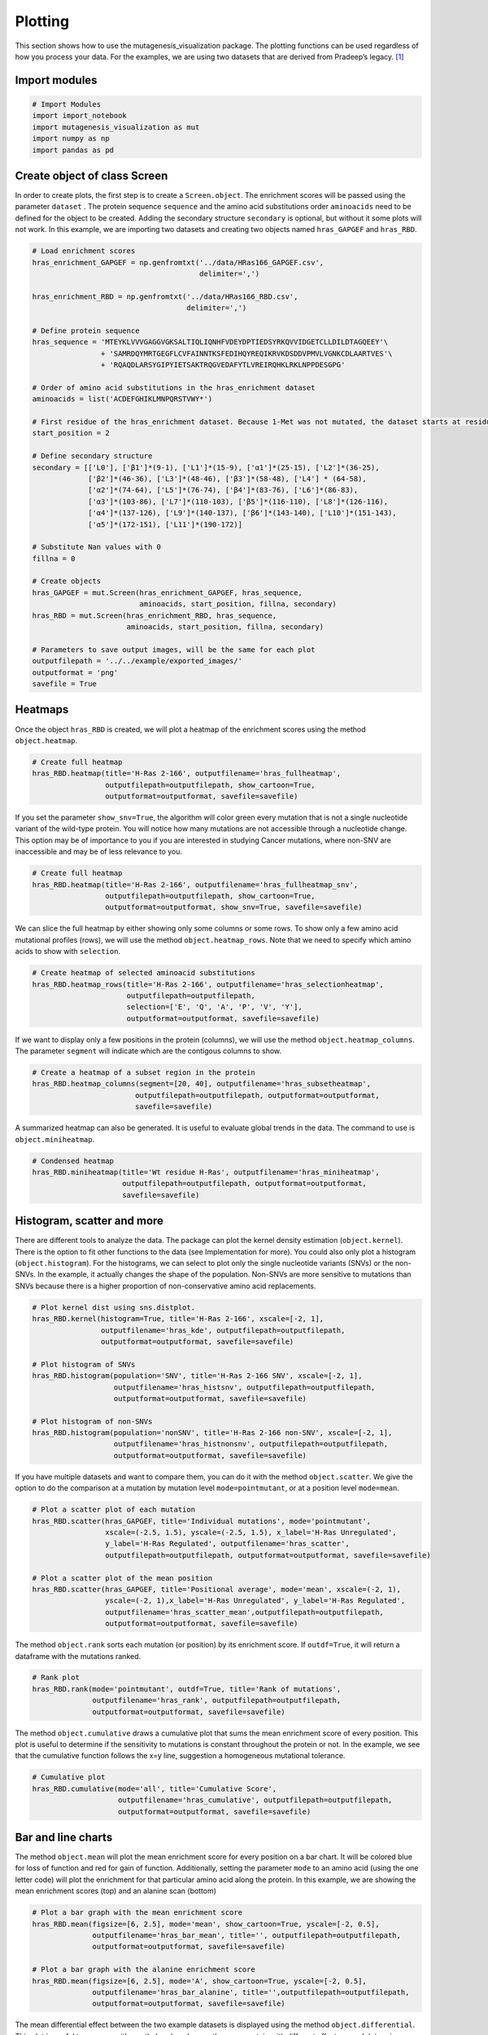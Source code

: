 Plotting
========

This section shows how to use the mutagenesis_visualization package. The plotting functions can be used regardless of how you process your data. For the examples, we are using two datasets that are derived from Pradeep’s legacy. [#Pradeep2017]_

Import modules
--------------

.. code:: ipython3

    # Import Modules
    import import_notebook
    import mutagenesis_visualization as mut
    import numpy as np
    import pandas as pd

Create object of class Screen
-----------------------------

In order to create plots, the first step is to create a
``Screen.object``. The enrichment scores will be passed using the
parameter ``dataset`` . The protein sequence ``sequence`` and the amino
acid substitutions order ``aminoacids`` need to be defined for the
object to be created. Adding the secondary structure ``secondary`` is
optional, but without it some plots will not work. In this example, we
are importing two datasets and creating two objects named
``hras_GAPGEF`` and ``hras_RBD``.

.. code:: ipython3

    # Load enrichment scores
    hras_enrichment_GAPGEF = np.genfromtxt('../data/HRas166_GAPGEF.csv',
                                           delimiter=',')
    
    hras_enrichment_RBD = np.genfromtxt('../data/HRas166_RBD.csv',
                                        delimiter=',')
    
    # Define protein sequence
    hras_sequence = 'MTEYKLVVVGAGGVGKSALTIQLIQNHFVDEYDPTIEDSYRKQVVIDGETCLLDILDTAGQEEY'\
                    + 'SAMRDQYMRTGEGFLCVFAINNTKSFEDIHQYREQIKRVKDSDDVPMVLVGNKCDLAARTVES'\
                    + 'RQAQDLARSYGIPYIETSAKTRQGVEDAFYTLVREIRQHKLRKLNPPDESGPG'
    
    # Order of amino acid substitutions in the hras_enrichment dataset
    aminoacids = list('ACDEFGHIKLMNPQRSTVWY*')
    
    # First residue of the hras_enrichment dataset. Because 1-Met was not mutated, the dataset starts at residue 2
    start_position = 2
    
    # Define secondary structure
    secondary = [['L0'], ['β1']*(9-1), ['L1']*(15-9), ['α1']*(25-15), ['L2']*(36-25),
                 ['β2']*(46-36), ['L3']*(48-46), ['β3']*(58-48), ['L4'] * (64-58), 
                 ['α2']*(74-64), ['L5']*(76-74), ['β4']*(83-76), ['L6']*(86-83), 
                 ['α3']*(103-86), ['L7']*(110-103), ['β5']*(116-110), ['L8']*(126-116), 
                 ['α4']*(137-126), ['L9']*(140-137), ['β6']*(143-140), ['L10']*(151-143), 
                 ['α5']*(172-151), ['L11']*(190-172)]
    
    # Substitute Nan values with 0
    fillna = 0
    
    # Create objects
    hras_GAPGEF = mut.Screen(hras_enrichment_GAPGEF, hras_sequence,
                             aminoacids, start_position, fillna, secondary)
    hras_RBD = mut.Screen(hras_enrichment_RBD, hras_sequence,
                          aminoacids, start_position, fillna, secondary)
    
    # Parameters to save output images, will be the same for each plot
    outputfilepath = '../../example/exported_images/'
    outputformat = 'png'
    savefile = True

Heatmaps
--------

Once the object ``hras_RBD`` is created, we will plot a heatmap of the
enrichment scores using the method ``object.heatmap``.

.. code:: ipython3

    # Create full heatmap
    hras_RBD.heatmap(title='H-Ras 2-166', outputfilename='hras_fullheatmap',
                     outputfilepath=outputfilepath, show_cartoon=True,
                     outputformat=outputformat, savefile=savefile)

.. image:: ../example/exported_images/hras_fullheatmap.png

If you set the parameter ``show_snv=True``, the algorithm will color
green every mutation that is not a single nucleotide variant of the
wild-type protein. You will notice how many mutations are not accessible
through a nucleotide change. This option may be of importance to you if
you are interested in studying Cancer mutations, where non-SNV are
inaccessible and may be of less relevance to you.

.. code:: ipython3

    # Create full heatmap
    hras_RBD.heatmap(title='H-Ras 2-166', outputfilename='hras_fullheatmap_snv',
                     outputfilepath=outputfilepath, show_cartoon=True,
                     outputformat=outputformat, show_snv=True, savefile=savefile)

.. image:: ../example/exported_images/hras_fullheatmap_snv.png

We can slice the full heatmap by either showing only some columns or
some rows. To show only a few amino acid mutational profiles (rows), we
will use the method ``object.heatmap_rows``. Note that we need to
specify which amino acids to show with ``selection``.

.. code:: ipython3

    # Create heatmap of selected aminoacid substitutions
    hras_RBD.heatmap_rows(title='H-Ras 2-166', outputfilename='hras_selectionheatmap',
                          outputfilepath=outputfilepath, 
                          selection=['E', 'Q', 'A', 'P', 'V', 'Y'],
                          outputformat=outputformat, savefile=savefile)

.. image:: ../example/exported_images/hras_selectionheatmap.png

If we want to display only a few positions in the protein (columns), we
will use the method ``object.heatmap_columns``. The parameter
``segment`` will indicate which are the contigous columns to show.

.. code:: ipython3

    # Create a heatmap of a subset region in the protein
    hras_RBD.heatmap_columns(segment=[20, 40], outputfilename='hras_subsetheatmap',
                            outputfilepath=outputfilepath, outputformat=outputformat,
                            savefile=savefile)

.. image:: ../example/exported_images/hras_subsetheatmap.png
   :width: 200px
   :align: center

A summarized heatmap can also be generated. It is useful to evaluate
global trends in the data. The command to use is ``object.miniheatmap``.

.. code:: ipython3

    # Condensed heatmap
    hras_RBD.miniheatmap(title='Wt residue H-Ras', outputfilename='hras_miniheatmap',
                         outputfilepath=outputfilepath, outputformat=outputformat, 
                         savefile=savefile)

.. image:: ../example/exported_images/hras_miniheatmap.png
   :width: 250px
   :align: center

Histogram, scatter and more
---------------------------

There are different tools to analyze the data. The package can plot the
kernel density estimation (``object.kernel``). There is the option to
fit other functions to the data (see Implementation for more). You could
also only plot a histogram (``object.histogram``). For the histograms,
we can select to plot only the single nucleotide variants (SNVs) or the
non-SNVs. In the example, it actually changes the shape of the
population. Non-SNVs are more sensitive to mutations than SNVs because
there is a higher proportion of non-conservative amino acid
replacements.

.. code:: ipython3

    # Plot kernel dist using sns.distplot.
    hras_RBD.kernel(histogram=True, title='H-Ras 2-166', xscale=[-2, 1],
                    outputfilename='hras_kde', outputfilepath=outputfilepath,
                    outputformat=outputformat, savefile=savefile)
    
    # Plot histogram of SNVs
    hras_RBD.histogram(population='SNV', title='H-Ras 2-166 SNV', xscale=[-2, 1],
                       outputfilename='hras_histsnv', outputfilepath=outputfilepath,
                       outputformat=outputformat, savefile=savefile)
    
    # Plot histogram of non-SNVs
    hras_RBD.histogram(population='nonSNV', title='H-Ras 2-166 non-SNV', xscale=[-2, 1],
                       outputfilename='hras_histnonsnv', outputfilepath=outputfilepath,
                       outputformat=outputformat, savefile=savefile)

.. image:: ../example/exported_images/hras_kde.png
   :width: 240px

.. image:: ../example/exported_images/hras_histsnv.png
   :width: 200px

.. image:: ../example/exported_images/hras_histnonsnv.png
   :width: 200px

If you have multiple datasets and want to compare them, you can do it
with the method ``object.scatter``. We give the option to do the
comparison at a mutation by mutation level ``mode=pointmutant``, or at a
position level ``mode=mean``.

.. code:: ipython3

    # Plot a scatter plot of each mutation
    hras_RBD.scatter(hras_GAPGEF, title='Individual mutations', mode='pointmutant',
                     xscale=(-2.5, 1.5), yscale=(-2.5, 1.5), x_label='H-Ras Unregulated',
                     y_label='H-Ras Regulated', outputfilename='hras_scatter',
                     outputfilepath=outputfilepath, outputformat=outputformat, savefile=savefile)
    
    # Plot a scatter plot of the mean position
    hras_RBD.scatter(hras_GAPGEF, title='Positional average', mode='mean', xscale=(-2, 1), 
                     yscale=(-2, 1),x_label='H-Ras Unregulated', y_label='H-Ras Regulated', 
                     outputfilename='hras_scatter_mean',outputfilepath=outputfilepath, 
                     outputformat=outputformat, savefile=savefile)


.. image:: ../example/exported_images/hras_scatter.png
   :width: 200px

.. image:: ../example/exported_images/hras_scatter_mean.png
   :width: 200px

The method ``object.rank`` sorts each mutation (or position) by its
enrichment score. If ``outdf=True``, it will return a dataframe with the
mutations ranked.

.. code:: ipython3

    # Rank plot
    hras_RBD.rank(mode='pointmutant', outdf=True, title='Rank of mutations',
                  outputfilename='hras_rank', outputfilepath=outputfilepath,
                  outputformat=outputformat, savefile=savefile)


.. image:: ../example/exported_images/hras_rank.png
   :width: 400px
   
.. image:: ../example/exported_images/hras_ranktable.png
   :width: 200px

The method ``object.cumulative`` draws a cumulative plot that sums the
mean enrichment score of every position. This plot is useful to
determine if the sensitivity to mutations is constant throughout the
protein or not. In the example, we see that the cumulative function
follows the x=y line, suggestion a homogeneous mutational tolerance.

.. code:: ipython3

    # Cumulative plot
    hras_RBD.cumulative(mode='all', title='Cumulative Score',
                        outputfilename='hras_cumulative', outputfilepath=outputfilepath,
                        outputformat=outputformat, savefile=savefile)


.. image:: ../example/exported_images/hras_cumulative.png
   :width: 300px
   :align: center

Bar and line charts
-------------------

The method ``object.mean`` will plot the mean enrichment score for every
position on a bar chart. It will be colored blue for loss of function
and red for gain of function. Additionally, setting the parameter
``mode`` to an amino acid (using the one letter code) will plot the
enrichment for that particular amino acid along the protein. In this
example, we are showing the mean enrichment scores (top) and an alanine
scan (bottom)

.. code:: ipython3

    # Plot a bar graph with the mean enrichment score
    hras_RBD.mean(figsize=[6, 2.5], mode='mean', show_cartoon=True, yscale=[-2, 0.5],
                  outputfilename='hras_bar_mean', title='', outputfilepath=outputfilepath,
                  outputformat=outputformat, savefile=savefile)
    
    # Plot a bar graph with the alanine enrichment score
    hras_RBD.mean(figsize=[6, 2.5], mode='A', show_cartoon=True, yscale=[-2, 0.5],
                  outputfilename='hras_bar_alanine', title='',outputfilepath=outputfilepath, 
                  outputformat=outputformat, savefile=savefile)


.. image:: ../example/exported_images/hras_bar_mean.png
   :width: 500px
   :align: center
   
.. image:: ../example/exported_images/hras_bar_alanine.png
   :width: 500px
   :align: center

The mean differential effect between the two example datasets is
displayed using the method ``object.differential``. This plot is useful
to compare either orthologs/paralogs or the same protein with different
effectors, and determine which areas of the protein have a different
sensitivity to mutations.

.. code:: ipython3

    # Plot the difference between H-Ras unregulated and H-Ras regulated datasets
    # The subtraction is hras_RBD - hrasGAPGEF
    hras_RBD.differential(hras_GAPGEF, figsize=[6, 2.5], show_cartoon=True,
                          yscale=[-1, 1], outputfilename='hras_diffenrichment',
                          title='', outputfilepath=outputfilepath, 
                          outputformat=outputformat, savefile=savefile)

.. image:: ../example/exported_images/hras_diffenrichment.png
   :width: 500px
   :align: center

You can check the individual mutational profile of a residue by using
``object.position``.

.. code:: ipython3

    # Create plot for position 117
    hras_RBD.position(position = 117, yscale = (-1.5, 0.8), figsize = (3.5,2), 
                      title = 'Position 117', outputfilename='hras_position117',
                      outputfilepath=outputfilepath, outputformat=outputformat, 
                      savefile=savefile)


.. image:: ../example/exported_images/hras_position117.png
   :width: 350px
   :align: center

If you added the secondary structure as an attribute of the object, you
can plot the mean enrichment score for each alpha and beta motif in the
protein (``object.secondary_mean``).

.. code:: ipython3

    # Graph bar of the mean of each secondary motif
    hras_RBD.secondary_mean(yscale=[-1, 0], figsize=[3, 2], title='Mean of secondary motifs',
                               outputfilename='hras_secondary', outputfilepath=outputfilepath,
                               outputformat=outputformat, savefile=savefile)


.. image:: ../example/exported_images/hras_secondary.png
   :width: 300px
   :align: center

Correlation, PCA and ROC AUC
----------------------------

The correlation of amino acid substitution profiles can be calculated
for each amino acid and graphed using ``object.correlation``. In the
example we observe that polar amino acids have high correlation between
themselves but low correlation with hydrophobic amino acids.

.. code:: ipython3

    # Correlation between amino acids
    hras_RBD.correlation(colorbar_scale=[0.5, 1], title='Correlation',
                         outputfilename='hras_correlation', outputfilepath=outputfilepath,
                         outputformat=outputformat, savefile=savefile)

.. image:: ../example/exported_images/hras_correlation.png
   :width: 250px
   :align: center

The method ``object.individual_correlation`` will tell you how a single
amino acid substitution profile (row of the heatmap) correlates to the
rest of the dataset.

.. code:: ipython3

    # Explained variability by amino acid
    hras_RBD.individual_correlation(yscale=[0, 0.6], title='Explained variability by amino acid',
                                    outputfilename='hras_variability', outputfilepath=outputfilepath,
                                    outputformat=outputformat, savefile=savefile)

.. image:: ../example/exported_images/hras_variability.png
   :width: 300px
   :align: center

Grouping amino acids improves the predictive power. ``object.group_correlation`` lets you manually group amino acids. The algorithm picks one amino acid per group and evaluates the predictive power of the subset. Such operation will be done for every possible combination. In the example, 8 amino acids explain 0.75 of the data. A sequence logo [#Tareen2019]_ will show for each group which is the most represented amino acid in of the subset that has an R2 value greater than the cutoff that you have set using the parameter ``r2``. Such plot will let you see if there is any preference for a particular amino acid within a group.

.. code:: ipython3

    # Define groups of amino acids. The algorithm will pool one of each group and evaluate
    # how well that subset correlates to the entires dataset
    groups = ['DE', 'HKR', 'QN', 'CST', 'AG', 'ILMV', 'WYF', 'P']
    
    # Get list of all combinations and their associated R2 value
    df_r2 = hras_RBD.group_correlation(r2=0.75, groups=groups, output=False, title='',
                                       outputfilename='hras_logo', outputfilepath=outputfilepath,
                                       outputformat=outputformat, savefile=False)
    
    # Only show the top 5
    df_r2.sort_values(by='R2', ascending=False).head()

.. image:: ../example/exported_images/hras_logo.png
   :align: center

.. image:: ../example/exported_images/hras_meanrepresentatives_rank.png
   :width: 200px
   :align: center


The package can perform principal component analysis (PCA) using the
method ``object.pca``. The parameter ``mode`` can be set to
``aminoacid``, in which will cluster amino acids based on their
similarity, ``individual`` in which will do the same for each individual
residue and ``secondary``, in which will cluster for each motif. By
default, the first two dimensions will be plotted (0 and 1 in Python
notation), but that can be changed by ``dimensions`` parameter.

.. code:: ipython3

    # PCA by amino acid substitution
    hras_RBD.pca(title='', dimensions=[0, 1], figsize=(2, 2), adjustlabels=True,
                 outputfilename='hras_pcaaminoacid', outputfilepath=outputfilepath,
                 outputformat=outputformat, savefile=savefile)
    
    # PCA by secondary structure motif
    hras_RBD.pca(title='', mode='secondary', dimensions=[0, 1], figsize=(2, 2),
                 adjustlabels=True, outputfilename='hras_pcasecondary',
                 outputfilepath=outputfilepath, outputformat=outputformat, savefile=savefile)
    
    # PCA by each individual residue. Don't set adjustlabels = True unless really big figsize
    hras_RBD.pca(title='', mode='individual', dimensions=[0, 1], figsize=(5, 5),
                 adjustlabels=False, outputfilename='hras_pcaindividual',
                 outputfilepath=outputfilepath, outputformat=outputformat, savefile=savefile)

.. image:: ../example/exported_images/hras_pcaaminoacid.png
   :width: 200px

.. image:: ../example/exported_images/hras_pcasecondary.png
   :width: 200px

.. image:: ../example/exported_images/hras_pcaindividual.png
   :width: 250px

Another type of plot that can be done is a receiver operating
characteristic (ROC) curve for classification. You will use the method
``object.roc`` and as an input you will pass a dataframe that contains
the label for each variant. In this example, we are using it to evaluate
whether we can use evolutionary conservation data to predict the
mutational tolerance of the protein. The area under the curve (AUC) is
above 0.5, implying that there is a small relationship between
enrichment/conservation.

.. code:: ipython3

    # Calculate conservation score from MSA
    path = 'Other/2020_pfam/Ras_family_trimmed.fasta'
    df_shannon, df_freq = mut.msa_enrichment(hras_RBD, path, start_position=1,
                                             threshold=0.1)
    
    # Plot ROC curve
    hras_RBD.roc(df_freq[['Variant', 'Class']], title='MSA predictive power',
                 outputfilename='hras_roc', outputfilepath=outputfilepath,
                 outputformat=outputformat, savefile=savefile)

.. image:: ../example/exported_images/hras_roc.png
   :width: 250px
   :align: center

The package also allows to do a boxplot using the function ``plot_box``.
Note that the data needs to be binned separately. In this example, we
have used it to study if the Shannon entropy is related to the
mutational tolerance. Although there is high variability, on average
residues with a lower enrichment score are more conserved.

.. code:: ipython3

    # Bin data
    binned_shannon = (2*df_shannon['Shannon']).round(0)/2
    
    # Plot box plot.
    mut.plot_box(binned_x=binned_shannon, y=df_shannon['Score'],
                 title='Shannon vs Enrichment', x_label='Shannon Entropy',
                 y_label=r'$∆E^i_x$', outputfilename='hras_shannon',
                 outputfilepath=outputfilepath, outputformat=outputformat, 
                 savefile=savefile)

.. image:: ../example/exported_images/hras_shannon.png
   :width: 300px
   :align: center

3-D scatter
-----------

The user can plot a 3-D scatter using the atomic coordinates of the
C-alpha atoms of a PDB file. The method ``object.scatter_3D`` will take
as an input either a PDB file or the x,y,z coordinates and plot a
color-coded scatter. In the example, we can appreciate how mutation at
the inner residues (hydrophobic) are loss of function (blue), and
surface residues (green) are more tolerant to mutations. For the second
plot, we have centered and squared the data. The closer to (0,0,0), the
higher the amoung of blue residues. We have colored in lightblue the
residues of Switch I of Ras, which are known to interact with RBD, the
effector used in the assay. They are all loss of function and away from
the origin.

.. code:: ipython3

    # Plot 3-D plot
    hras_RBD.scatter_3D(mode='mean', pdb_path='../data/5p21.pdb', squared = False,
                        lof=-0.5, gof=0.1)
    
    # Plot 3-D plot, centering and squaring the distances
    hras_RBD.scatter_3D(mode='mean', pdb_path='../data/5p21.pdb', squared = True,
                        lof=-0.5, gof=0.1)

.. image:: ../example/exported_images/hras_3dscatter.png
   :width: 300px
   :align: center
   
.. image:: ../example/exported_images/hras_3dscatter_squared.png
   :width: 300px
   :align: center

Pymol
-----

The data can be graphed on a Pymol object using ``object.pymol``. The
parameter ``pdb`` will fetch the pdb that you want to use. Note that the
protein chain needs to be specified (see example). Red for gain of
function and blue for loss of function. ``mode`` lets you specifiy
whether to plot the mean or an individual amino acid profile (left -
Leucine, right - Aspartate).

.. code:: ipython3

    # Start pymol and color residues. Cut offs are set with gof and lof parameters.
    hras_RBD.pymol(pdb='5p21_A', mode = 'mean', gof=0.2, lof=-0.5)
    
    # Now check the mutational profile of Leucine (left image)
    hras_RBD.pymol(pdb='5p21_A', mode = 'L', gof=0.2, lof=-0.5)
    
    # Now check the mutational profile of Aspartate (right image)
    hras_RBD.pymol(pdb='5p21_A', mode = 'D', gof=0.2, lof=-0.5)

.. image:: ../example/exported_images/hras_pymol_combLD.png
   :align: center

Reference
---------

.. [#Pradeep2017] Bandaru et al. (2017). Deconstruction of the Ras switching cycle through saturation mutagenesis. `DOI: 10.7554/eLife.27810  <https://elifesciences.org/articles/27810>`_

.. [#Tareen2019] Tareen A, Kinney JB (2019). Logomaker: beautiful sequence logos in Python. `bioRxiv DOI:10.1101/635029. <https://www.biorxiv.org/content/10.1101/635029v1>`_

